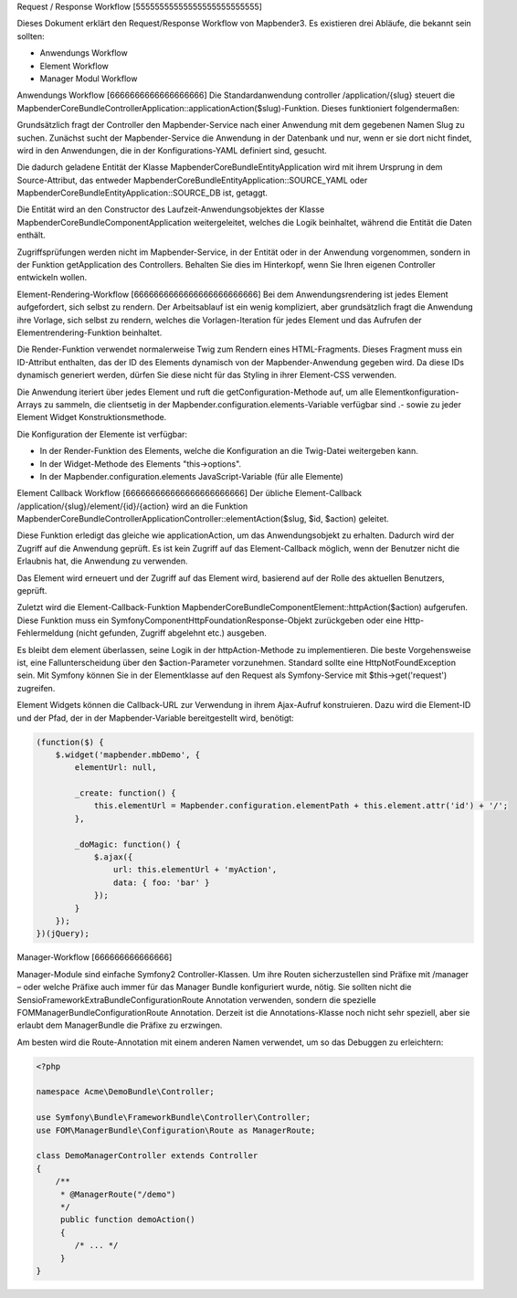 Request / Response Workflow
[55555555555555555555555555]

Dieses Dokument erklärt den Request/Response Workflow von Mapbender3. Es existieren drei Abläufe, die bekannt sein sollten:

* Anwendungs Workflow
* Element Workflow 
* Manager Modul Workflow 

Anwendungs Workflow
[6666666666666666666]
Die Standardanwendung controller /application/{slug} steuert die Mapbender\CoreBundle\Controller\Application::applicationAction($slug)-Funktion. Dieses funktioniert folgendermaßen:

Grundsätzlich fragt der Controller den Mapbender-Service nach einer Anwendung mit dem gegebenen Namen Slug zu suchen. Zunächst sucht der Mapbender-Service die Anwendung in der Datenbank und nur, wenn er sie dort nicht findet, wird in den Anwendungen, die in der Konfigurations-YAML definiert sind, gesucht.

Die dadurch geladene Entität der Klasse Mapbender\CoreBundle\Entity\Application wird mit ihrem Ursprung in dem Source-Attribut, das entweder Mapbender\CoreBundle\Entity\Application::SOURCE_YAML oder Mapbender\CoreBundle\Entity\Application::SOURCE_DB ist, getaggt. 

Die Entität wird an den Constructor des Laufzeit-Anwendungsobjektes der Klasse Mapbender\CoreBundle\Component\Application weitergeleitet, welches die Logik beinhaltet, während die Entität die Daten enthält.

Zugriffsprüfungen werden nicht im Mapbender-Service, in der Entität oder in der Anwendung vorgenommen, sondern in der Funktion getApplication des Controllers. Behalten Sie dies im Hinterkopf, wenn Sie Ihren eigenen Controller entwickeln wollen.

.. image:: ../../../figures/http_workflow_application.png

Element-Rendering-Workflow
[6666666666666666666666666]
Bei dem Anwendungsrendering ist jedes Element aufgefordert, sich selbst zu rendern. Der Arbeitsablauf ist ein wenig kompliziert, aber grundsätzlich fragt die Anwendung ihre Vorlage, sich selbst zu rendern, welches die Vorlagen-Iteration für jedes Element und das Aufrufen der Elementrendering-Funktion beinhaltet.

Die Render-Funktion verwendet normalerweise Twig zum Rendern eines HTML-Fragments. Dieses Fragment muss ein ID-Attribut enthalten, das der ID des Elements dynamisch von der Mapbender-Anwendung gegeben wird. Da diese IDs dynamisch generiert werden, dürfen Sie diese nicht für das Styling in ihrer Element-CSS verwenden.

Die Anwendung iteriert über jedes Element und ruft die getConfiguration-Methode auf, um alle Elementkonfiguration-Arrays zu sammeln, die clientsetig in der Mapbender.configuration.elements-Variable verfügbar sind .- sowie zu jeder Element Widget Konstruktionsmethode.

Die Konfiguration der Elemente ist verfügbar:

* In der Render-Funktion des Elements, welche die Konfiguration an die Twig-Datei weitergeben kann.
* In der Widget-Methode des Elements "this->options". 
* In der Mapbender.configuration.elements JavaScript-Variable (für alle Elemente)

Element Callback Workflow
[666666666666666666666666]
Der übliche Element-Callback /application/{slug}/element/{id}/{action} wird an die Funktion  Mapbender\CoreBundle\Controller\ApplicationController::elementAction($slug, $id, $action) geleitet.

Diese Funktion erledigt das gleiche wie applicationAction, um das Anwendungsobjekt zu erhalten. Dadurch wird der Zugriff auf die Anwendung geprüft. Es ist kein Zugriff auf das Element-Callback möglich, wenn der Benutzer nicht die Erlaubnis hat, die Anwendung zu verwenden.

Das Element wird erneuert und der Zugriff auf das Element wird, basierend auf der Rolle des aktuellen Benutzers, geprüft.

Zuletzt wird die Element-Callback-Funktion Mapbender\CoreBundle\Component\Element::httpAction($action) aufgerufen. Diese Funktion muss ein Symfony\Component\HttpFoundation\Response-Objekt zurückgeben oder eine  Http-Fehlermeldung (nicht gefunden, Zugriff abgelehnt etc.) ausgeben.

Es bleibt dem element überlassen, seine Logik in der httpAction-Methode zu implementieren. Die beste Vorgehensweise ist, eine Fallunterscheidung über den $action-Parameter vorzunehmen. Standard sollte eine HttpNotFoundException sein. Mit Symfony können Sie in der Elementklasse auf den Request als Symfony-Service mit $this->get('request') zugreifen.

Element Widgets können die Callback-URL zur Verwendung in ihrem Ajax-Aufruf konstruieren. Dazu wird die Element-ID und der Pfad, der in der Mapbender-Variable bereitgestellt wird,  benötigt:

.. code-block:: javascript

    (function($) {
        $.widget('mapbender.mbDemo', {
            elementUrl: null,

            _create: function() {
                this.elementUrl = Mapbender.configuration.elementPath + this.element.attr('id') + '/';
            },

            _doMagic: function() {
                $.ajax({
                    url: this.elementUrl + 'myAction',
                    data: { foo: 'bar' }
                });
            }
        });
    })(jQuery);

Manager-Workflow
[666666666666666]

Manager-Module sind einfache Symfony2 Controller-Klassen. Um ihre Routen sicherzustellen sind Präfixe mit /manager – oder welche Präfixe auch immer für das Manager Bundle konfiguriert wurde, nötig. Sie sollten nicht die Sensio\FrameworkExtraBundle\Configuration\Route Annotation verwenden, sondern die spezielle FOM\ManagerBundle\Configuration\Route Annotation. Derzeit ist die Annotations-Klasse noch nicht sehr speziell, aber sie erlaubt dem ManagerBundle die Präfixe zu erzwingen.

Am besten wird die Route-Annotation mit einem anderen Namen verwendet, um so das Debuggen zu erleichtern:

.. code-block:: html+php

    <?php

    namespace Acme\DemoBundle\Controller;

    use Symfony\Bundle\FrameworkBundle\Controller\Controller;
    use FOM\ManagerBundle\Configuration\Route as ManagerRoute;

    class DemoManagerController extends Controller
    {
        /**
         * @ManagerRoute("/demo")
         */
         public function demoAction()
         {
            /* ... */
         }
    }

